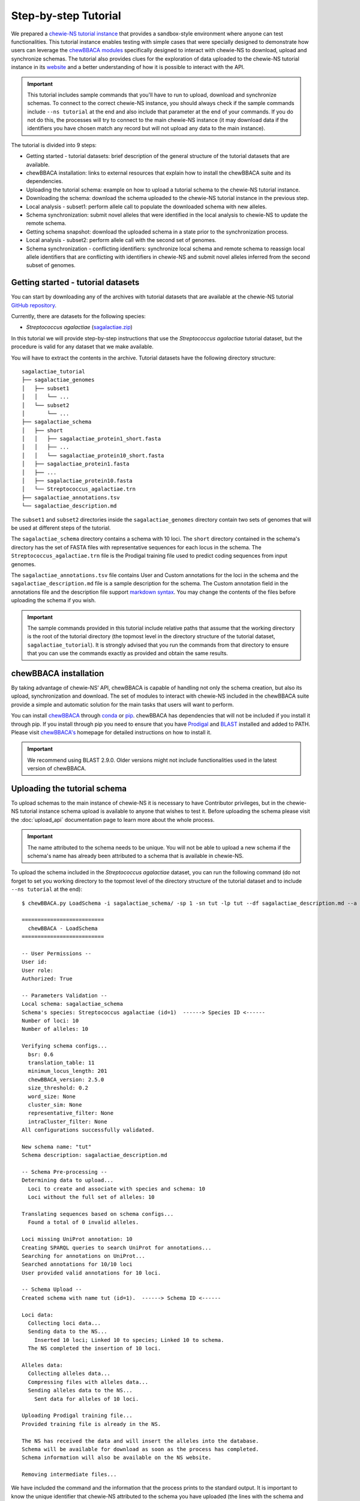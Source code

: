 Step-by-step Tutorial
=====================

We prepared a `chewie-NS tutorial instance <https://tutorial.chewbbaca.online/>`_ that provides a
sandbox-style environment where anyone can test functionalities. This tutorial instance enables
testing with simple cases that were specially designed to demonstrate how users can leverage the
`chewBBACA modules <https://github.com/B-UMMI/chewBBACA/tree/master/CHEWBBACA/CHEWBBACA_NS>`_
specifically designed to interact with chewie-NS to download, upload and synchronize schemas.
The tutorial also provides clues for the exploration of data uploaded to the chewie-NS tutorial instance in its 
`website <https://tutorial.chewbbaca.online/>`_ and a better understanding of how it is
possible to interact with the API.

.. important:: This tutorial includes sample commands that you'll have to run to upload,
               download and synchronize schemas. To connect to the correct chewie-NS instance, you
               should always check if the sample commands include ``--ns tutorial`` at the 
               end and also include that parameter at the end of your commands. If you do
               not do this, the processes will try to connect to the main chewie-NS instance (it 
               may download data if the identifiers you have chosen match any record but will 
               not upload any data to the main instance).

The tutorial is divided into 9 steps:

- Getting started - tutorial datasets: brief description of the general structure of the tutorial
  datasets that are available.
- chewBBACA installation: links to external resources that explain how to install the chewBBACA
  suite and its dependencies.
- Uploading the tutorial schema: example on how to upload a tutorial schema to the chewie-NS 
  tutorial instance.
- Downloading the schema: download the schema uploaded to the chewie-NS tutorial instance in the 
  previous step.
- Local analysis - subset1: perform allele call to populate the downloaded schema with new alleles.
- Schema synchronization: submit novel alleles that were identified in the local analysis to
  chewie-NS to update the remote schema.
- Getting schema snapshot: download the uploaded schema in a state prior to the synchronization
  process.
- Local analysis - subset2: perform allele call with the second set of genomes.
- Schema synchronization - conflicting identifiers: synchronize local schema and remote schema to reassign local allele 
  identifiers that are conflicting with identifiers in chewie-NS and submit novel alleles 
  inferred from the second subset of genomes.


Getting started - tutorial datasets
:::::::::::::::::::::::::::::::::::

You can start by downloading any of the archives with tutorial datasets that are available
at the chewie-NS tutorial `GitHub repository <https://github.com/B-UMMI/Chewie-NS_tutorial>`_.

Currently, there are datasets for the following species:

- *Streptococcus agalactiae*
  (`sagalactiae.zip <https://github.com/B-UMMI/Chewie-NS_tutorial/blob/master/tutorial_data/sagalactiae_tutorial.zip?raw=true>`_)

In this tutorial we will provide step-by-step instructions that use the
*Streptococcus agalactiae* tutorial dataset, but the procedure is valid for any dataset that
we make available.

You will have to extract the contents in the archive. Tutorial datasets have the following
directory structure::

    sagalactiae_tutorial
    ├── sagalactiae_genomes
    │   ├── subset1
    │   │   └── ...
    │   └── subset2
    │       └── ...
    ├── sagalactiae_schema
    │   ├── short
    │   │   ├── sagalactiae_protein1_short.fasta
    │   │   ├── ...
    │   │   └── sagalactiae_protein10_short.fasta
    │   ├── sagalactiae_protein1.fasta
    │   ├── ...
    │   ├── sagalactiae_protein10.fasta
    │   └── Streptococcus_agalactiae.trn
    ├── sagalactiae_annotations.tsv
    └── sagalactiae_description.md

The ``subset1`` and ``subset2`` directories inside the ``sagalactiae_genomes`` directory contain two
sets of genomes that will be used at different steps of the tutorial.

The ``sagalactiae_schema`` directory contains a schema with 10 loci. The ``short`` directory contained
in the schema's directory has the set of FASTA files with representative sequences for each locus in the
schema. The ``Streptococcus_agalactiae.trn`` file is the Prodigal training file used to predict coding
sequences from input genomes.

The ``sagalactiae_annotations.tsv`` file contains User and Custom annotations for the loci in the schema
and the ``sagalactiae_description.md`` file is a sample description for the schema. The Custom annotation
field in the annotations file and the description file support `markdown syntax <https://github.github.com/gfm/>`_. You may change the
contents of the files before uploading the schema if you wish.

.. important:: The sample commands provided in this tutorial include relative paths that assume that the 
               working directory is the root of the tutorial directory (the topmost level in the directory 
               structure of the tutorial dataset, ``sagalactiae_tutorial``). It is strongly advised 
               that you run the commands from that directory to ensure that you can use the commands exactly 
               as provided and obtain the same results.

chewBBACA installation
::::::::::::::::::::::

By taking advantage of chewie-NS’ API, chewBBACA is capable of handling not only the schema creation,
but also its upload, synchronization and download. The set of modules to interact with chewie-NS
included in the chewBBACA suite provide a simple and automatic solution for the main tasks
that users will want to perform.

You can install `chewBBACA <https://github.com/B-UMMI/chewBBACA>`_ through 
`conda <https://anaconda.org/bioconda/chewbbaca>`_ or `pip <https://pypi.org/project/chewBBACA/>`_.
chewBBACA has dependencies that will not be included if you install it through pip. If you install
through pip you need to ensure that you have `Prodigal <https://github.com/hyattpd/Prodigal>`_ 
and `BLAST <https://www.ncbi.nlm.nih.gov/books/NBK279671/>`_ installed and added to PATH. 
Please visit `chewBBACA's <https://github.com/B-UMMI/chewBBACA>`_ homepage for detailed 
instructions on how to install it.

.. important:: We recommend using BLAST 2.9.0. Older versions might not include functionalities
               used in the latest version of chewBBACA.


Uploading the tutorial schema
:::::::::::::::::::::::::::::

To upload schemas to the main instance of chewie-NS it is necessary to have Contributor privileges, but
in the chewie-NS tutorial instance schema upload is available to anyone that wishes to test it.
Before uploading the schema please visit the :doc:`upload_api` documentation page to learn more about the
whole process.

.. important:: The name attributed to the schema needs to be unique. You will not be able to upload
               a new schema if the schema's name has already been attributed to a schema that is
               available in chewie-NS.

To upload the schema included in the *Streptococcus agalactiae* dataset, you can run the following command 
(do not forget to set you working directory to the topmost level of the directory structure of the tutorial 
dataset and to include ``--ns tutorial`` at the end):

::

    $ chewBBACA.py LoadSchema -i sagalactiae_schema/ -sp 1 -sn tut -lp tut --df sagalactiae_description.md --a sagalactiae_annotations.tsv --ns tutorial

    ==========================
      chewBBACA - LoadSchema
    ==========================

    -- User Permissions --
    User id: 
    User role: 
    Authorized: True

    -- Parameters Validation --
    Local schema: sagalactiae_schema
    Schema's species: Streptococcus agalactiae (id=1)  ------> Species ID <------
    Number of loci: 10
    Number of alleles: 10

    Verifying schema configs...
      bsr: 0.6
      translation_table: 11
      minimum_locus_length: 201
      chewBBACA_version: 2.5.0
      size_threshold: 0.2
      word_size: None
      cluster_sim: None
      representative_filter: None
      intraCluster_filter: None
    All configurations successfully validated.

    New schema name: "tut" 
    Schema description: sagalactiae_description.md

    -- Schema Pre-processing --
    Determining data to upload...
      Loci to create and associate with species and schema: 10
      Loci without the full set of alleles: 10

    Translating sequences based on schema configs...
      Found a total of 0 invalid alleles.

    Loci missing UniProt annotation: 10
    Creating SPARQL queries to search UniProt for annotations...
    Searching for annotations on UniProt...
    Searched annotations for 10/10 loci
    User provided valid annotations for 10 loci.

    -- Schema Upload --
    Created schema with name tut (id=1).  ------> Schema ID <------

    Loci data:
      Collecting loci data...
      Sending data to the NS...
        Inserted 10 loci; Linked 10 to species; Linked 10 to schema.
      The NS completed the insertion of 10 loci.

    Alleles data:
      Collecting alleles data...
      Compressing files with alleles data...
      Sending alleles data to the NS...
        Sent data for alleles of 10 loci.

    Uploading Prodigal training file...
    Provided training file is already in the NS.

    The NS has received the data and will insert the alleles into the database.
    Schema will be available for download as soon as the process has completed.
    Schema information will also be available on the NS website.

    Removing intermediate files...


We have included the command and the information that the process prints to the standard output.
It is important to know the unique identifier that chewie-NS attributed to the schema you 
have uploaded (the lines with the schema and species identifiers are highlighted in the
standard output).
When the `LoadSchema` process finishes, chewie-NS will insert the data that was sent 
into its database and unlock the schema to make it available for download. You can find
the schema you have uploaded listed in the ``Schemas Overview`` page for the species 
(`Schemas Overview page for *Streptococcus agalactiae* <https://tutorial.chewbbaca.online/species/1>`_).

.. important:: Schemas that are uploaded to the chewie-NS tutorial instance are deleted after 48h.

Downloading the schema
::::::::::::::::::::::

In order to use a schema you have uploaded to chewie-NS, you will have to download it.

To know more about the ``DownloadSchema`` process, please visit the :doc:`download_api` page
in the documentation.

To download the schema you have uploaded, please run the following command:

.. important:: Substitute the species and schema ID values, ``-sp`` and ``-sc``, by the values that 
               serve to identify the schema you have uploaded.

::

    $ chewBBACA.py DownloadSchema -sp 1 -sc 1 -o sagalactiae_ns --ns tutorial

    ==============================
      chewBBACA - DownloadSchema
    ==============================

    Schema id: 1
    Schema name: tut
    Schema's species: Streptococcus agalactiae (id=1)

    Downloading compressed version...
    Decompressing schema...
    Schema is now available at: sagalactiae_ns/sagalactiae_tut

The process will download a ready-to-use schema to the output directory you have specified.
The loci and alleles included in the schema are the same that were in the original schema,
but chewie-NS has attributed new identifiers that will help to unmistakably identify
those loci and alleles and facilitate results comparison for anyone that is using the same
schema.

Local analysis - subset1
:::::::::::::::::::::::::::

You can use the schema you have downloaded to perform allele call and determine the allelic
profiles of a set of genomes. Allele calling is performed locally and privately, without the
need to provide any data or private information. You can learn more about the ``AlleleCall``
process in its `wiki page <https://github.com/B-UMMI/chewBBACA/wiki/2.-Allele-Calling>`_.

If you open any FASTA file in the schema that you have downloaded, you will find sequences
that have the following header structure:

::

    $ cat tut-00000001.fasta

    >tut-00000001_1
    ATGTTTAAAGGTAATAAGAAGTTGAATAGTTCTAAATTAGGTGATTACACACCACTTGAATTTGGTTCT...

Headers start with the loci prefix (``tut``) followed by the loci integer identifier (``00000001``)
and end with the allele identifier (``1``).

To perform allele call and determine the allelic profiles of the genomes in the subset1, run
the following command:

::

    $ chewBBACA.py AlleleCall -i sagalactiae_genomes/subset1/ -g sagalactiae_ns/sagalactiae_tut/ -o subset1_results 

    ==========================
      chewBBACA - AlleleCall
    ==========================

    Prodigal training file: Streptococcus_agalactiae.trn
    Number of CPU cores: 1

    Checking dependencies...
    Blast installation...True
    Prodigal installation...True
    Blast version meets minimum requirements (>=2.5.0).

    Checking if genome files exist...
    Checking if gene files exist...

    Starting Prodigal at: ...
    done prodigal run on:GCA_000012705.1_ASM1270v1_genomic.fna
    done prodigal run on:GCA_000007265.1_ASM726v1_genomic.fna
    done prodigal run on:GCA_000302475.2_ASM30247v2_genomic.fna
    done prodigal run on:GCA_000196055.1_ASM19605v1_genomic.fna
    done prodigal run on:GCA_000299135.1_ASM29913v1_genomic.fna
    done prodigal run on:GCA_000427035.1_09mas018883_genomic.fna
    done prodigal run on:GCA_000427055.1_ILRI112_genomic.fna
    done prodigal run on:GCA_000427075.1_ILRI005_genomic.fna
    done prodigal run on:GCA_000599965.1_ASM59996v1_genomic.fna
    done prodigal run on:GCA_000689235.1_GBCO_p1_genomic.fna
    done prodigal run on:GCA_000730255.1_ASM73025v1_genomic.fna
    done prodigal run on:GCA_000730215.2_ASM73021v2_genomic.fna
    Finishing Prodigal at: ...

    Checking if Prodigal created all the necessary files...
    All files were created.

    Translating genomes...
    Creating Blast databases for all genomes...

    Starting Allele Calling at: ...
    Processing tut-00000002.fasta. Start ... Locus 9 of 10. Done 90%.
    Finished Allele Calling at: ...

    Wrapping up the results...
    ##################################################
    12 genomes used for 10 loci

    Used a BSR of: 0.6

    17 exact matches found out of 120

    14.17 percent of exact matches
    ##################################################

    Writing output files...

    ------------------------------------------------------------------------------------------
    Genome                                      EXC    INF    LNF   PLOT   NIPH    ALM    ASM 
    ------------------------------------------------------------------------------------------
    GCA_000007265.1_ASM726v1_genomic.fna         1      5      4      0      0      0      0  
    GCA_000012705.1_ASM1270v1_genomic.fna        1      4      5      0      0      0      0  
    GCA_000196055.1_ASM19605v1_genomic.fna       1      5      4      0      0      0      0  
    GCA_000299135.1_ASM29913v1_genomic.fna       4      1      4      0      0      0      1  
    GCA_000302475.2_ASM30247v2_genomic.fna       0      5      5      0      0      0      0  
    GCA_000427035.1_09mas018883_genomic.fna      2      3      5      0      0      0      0  
    GCA_000427055.1_ILRI112_genomic.fna          1      4      4      0      0      0      1  
    GCA_000427075.1_ILRI005_genomic.fna          1      5      4      0      0      0      0  
    GCA_000599965.1_ASM59996v1_genomic.fna       0      5      5      0      0      0      0  
    GCA_000689235.1_GBCO_p1_genomic.fna          0      5      5      0      0      0      0  
    GCA_000730215.2_ASM73021v2_genomic.fna       3      3      4      0      0      0      0  
    GCA_000730255.1_ASM73025v1_genomic.fna       3      2      4      0      0      0      1  
    ------------------------------------------------------------------------------------------

    Checking the existence of paralog genes...
    Detected number of paralog loci: 0

    Creating SQLite database to store profiles...done.
    Inserted 10 loci into database.

    Sending allelic profiles to SQLite database...done.
    Inserted 12 profiles (12 total, 12 total unique).

The ``AlleleCall`` process will print a table with the summary of the results to the standard
output. You can see a  `detailed description <https://github.com/B-UMMI/chewBBACA/wiki/2.-Allele-Calling>`_ 
of each category but for the purpose of this tutorial, the ``INF`` cases are the most relevant. The alleles
that received this classification correspond to new alleles that have been inferred during the 
process and were added to the schema FASTA files. If we inspect the same file that we looked into
before the allele calling, you will notice that new alleles have been added to that file.

::

    $ cat tut-00000001.fasta

    >tut-00000001_1
    ATGTTTAAAGGTAATAAGAAGTTGAATAGTTCTAAATTAGGTGATTACACACCACTTGAATTTGGTTCT...
    >tut-00000001_S_GCA-000007265.1-ASM726v1-genomic.fna_07/08/2020T21:00:08_*2
    ATGTTTAAAGGTAATAAGAAGTTGAATAGTTCTAAATTAGGTGATTACACACCACTTGAATTTGGTTCT...
    >tut-00000001_S_GCA-000012705.1-ASM1270v1-genomic.fna_07/08/2020T21:00:08_*3
    ATGTTTAAAGGTAATAAGAAGTTGAATAGTTCTAAATTAGGTGATTACACACCACTTGAATTTGGTTCT...
    >tut-00000001_S_GCA-000196055.1-ASM19605v1-genomic.fna_07/08/2020T21:00:08_*4
    ATGTTTAAAGGTAATAAGAAGTTGAATAGTTCTAAATTAGGTGATTACACACCACTTGAATTTGGTTCT...
    >tut-00000001_S_GCA-000302475.2-ASM30247v2-genomic.fna_07/08/2020T21:00:08_*5
    ATGTTTAAAGGTAATAAGAAGTTGAATAGTTCTAAATTAGGTGATTACACACCACTTGAATTTGGTTCT...
    >tut-00000001_S_GCA-000427055.1-ILRI112-genomic.fna_07/08/2020T21:00:08_*6
    ATGTTTAAAGGTAATAAGAAGTTGAATAGTTCTAAATTAGGTGATTACACACCACTTGAATTTGGTTCT...
    >tut-00000001_S_GCA-000427075.1-ILRI005-genomic.fna_07/08/2020T21:00:08_*7
    ATGTTTAAAGGTAATAAGAAGTTGAATAGTTCTAAATTAGGTGATTACACACCACTTGAATTTGGTTCT...
    >tut-00000001_S_GCA-000599965.1-ASM59996v1-genomic.fna_07/08/2020T21:00:08_*8
    ATGTTTAAAGGTAATAAGAAGTTGAATAGTTCTAAATTAGGTGATTACACACCACTTGAATTTGGTTCT...
    >tut-00000001_S_GCA-000689235.1-GBCO-p1-genomic.fna_07/08/2020T21:00:08_*9
    ATGTTTAAAGGTAATAAGAAGTTGAATAGTTCTAAATTAGGTGATTACACACCACTTGAATTTGGTTCT...

New alleles added to loci files that belong to a schema that was downloaded from chewie-NS will
include a ``*`` before the allele number in the end of the sequence identifier (e.g.: ``*4``). The ``*`` serves to indicate that
the alleles were identified locally and that it has not been verified if those alleles exist in
chewie-NS and, if they exist, what was the identifier that chewie-NS attributed.

Schema synchronization
::::::::::::::::::::::

To verify if newly identified alleles exist in chewie-NS, and submit those alleles if they are
not in chewie-NS, we will need to run the ``SyncSchema`` process. This process will retrieve
alleles added to the remote schema in chewie-NS since the last time we synchronized the local
and remote schemas and offer the option to submit novel alleles that have been identified in
local analyses and are not in chewie-NS. To learn more about the ``SyncSchema`` process, please
visit the :doc:`synchronize_api` page.

Running the ``SyncSchema`` process is fairly simple. To retrieve new alleles added to the remote
schema since the last synchronization process, we only need to provide the path to the directory
with the schema files. We also want to submit any novel alleles that our local schema might have,
so we include the ``--submit`` argument (there is no need to include ``--ns tutorial`` because
the ``SyncSchema`` process automatically detects what is the chewie-NS instance the schema was 
downloaded from).

::

    $ chewBBACA.py SyncSchema -sc sagalactiae_ns/sagalactiae_tut/ --submit

    ==========================
      chewBBACA - SyncSchema
    ==========================

    Schema id: 1
    Schema name: tut
    Schema's species: Streptococcus agalactiae (id=1)
    Last synced: 2020-08-07T22:46:52.406869

    Remote schema was last modified on: 2020-08-07T22:46:52.406869

    Retrieving alleles added to remote schema after 2020-08-07T22:46:52.406869...
    Retrieved 0 alleles for 0 loci.
    Local schema has 47 novel alleles for 7 loci.
    Collecting data and creating files to submit local alleles...
    Sending and inserting new alleles...
        Sent data for alleles of 7/7 loci.
        Inserted 47 alleles.
    The Chewie-NS inserted 47 new alleles and detected 0 repeated alleles.

    Updating local allele identifiers...
    Updated 12 profiles.

    Adapting schema in the following directory:
    sagalactiae_ns/temp
    Prodigal training file:

    Number of cores: 1
    BLAST Score Ratio: 0.6
    Translation table: 11
    Minimum accepted sequence length: 201
    Size threshold: None
    Number of genes to adapt: 7

    Determining the total number of alleles and allele mean length per gene...

    Adapting 7 genes...

    [==========] 100%

    Number of invalid genes: 0
    Number of invalid alleles: 0

    Successfully adapted 7/7 genes present in the external schema.

    Received 0 new alleles for 7 loci and sent 47 for 7 loci. 

Since the schema has not been modified since the upload date, the synchronization process 
will not retrieve alleles from chewie-NS. Our local schema includes alleles that are not in chewie-NS
and the synchronization process will send those alleles to chewie-NS, waiting for the insertion 
process to finish and return the set of identifiers that were attributed to the novel alleles.
The ``SyncSchema`` process will reassign allele identifiers to local alleles based on the 
identifiers attributed by chewie-NS and re-determine representative sequences for the loci
that were altered. The schema had not been altered since its upload and chewie-NS attributed
the same allele identifiers that were already being used in the local schema. Thus, the sequence
headers will be shortened and the synchronization process will simply remove the ``*`` from the 
headers. The file structure will be changed to the following:

::

    $ cat tut-00000001.fasta

    >tut-00000001_1
    ATGTTTAAAGGTAATAAGAAGTTGAATAGTTCTAAATTAGGTGATTACACACCACTTGAATTTGGTTCT...
    >tut-00000001_2 <----- *2
    ATGTTTAAAGGTAATAAGAAGTTGAATAGTTCTAAATTAGGTGATTACACACCACTTGAATTTGGTTCT...
    >tut-00000001_3 <----- *3
    ATGTTTAAAGGTAATAAGAAGTTGAATAGTTCTAAATTAGGTGATTACACACCACTTGAATTTGGTTCT...
    >tut-00000001_4 <----- *4
    ATGTTTAAAGGTAATAAGAAGTTGAATAGTTCTAAATTAGGTGATTACACACCACTTGAATTTGGTTCT...
    >tut-00000001_5 <----- *5
    ATGTTTAAAGGTAATAAGAAGTTGAATAGTTCTAAATTAGGTGATTACACACCACTTGAATTTGGTTCT...
    >tut-00000001_6 <----- *6
    ATGTTTAAAGGTAATAAGAAGTTGAATAGTTCTAAATTAGGTGATTACACACCACTTGAATTTGGTTCT...
    >tut-00000001_7 <----- *7
    ATGTTTAAAGGTAATAAGAAGTTGAATAGTTCTAAATTAGGTGATTACACACCACTTGAATTTGGTTCT...
    >tut-00000001_8 <----- *8
    ATGTTTAAAGGTAATAAGAAGTTGAATAGTTCTAAATTAGGTGATTACACACCACTTGAATTTGGTTCT...
    >tut-00000001_9 <----- *9
    ATGTTTAAAGGTAATAAGAAGTTGAATAGTTCTAAATTAGGTGATTACACACCACTTGAATTTGGTTCT...

We have included the mapping between the new identifiers and the old identifiers with ``*`` to 
highlight allele identifiers reassignments, e.g.: ``>tut-00000001_2 <----- *2``. This mapping 
serves to clearly indicate the changes made by the SyncShcema process during this tutorial and 
is not added to the FASTA files.

Getting schema snapshot
:::::::::::::::::::::::

To demonstrate a synchronization process that will need to perform more complicated reassignments
to ensure that local and remote schemas share the same identifiers, we will start by using a 
feature that allows users to download a snapshot of any schema. Quickly consult the ``Schemas Overview``
table and copy the ``Last Change Date`` of the schema that you have uploaded. We will subtract 2 minutes 
from that date and slightly modify the date format so that it matches the ``yyyy-mm-ddThh:mm:ss`` format 
(if the ``Last Change Date`` is ``2020-08-07T22:49:52``, the date that you should include in the command 
is ``2020-08-07T22:47:52`` as indicated in the example shown).

.. important:: Substitute the data and time below with the time you have calculated, do NOT simply copy 
               the command!

A sample command would be:

::

    $ chewBBACA.py DownloadSchema -sp 1 -sc 1 -o sagalactiae_snapshot --ns tutorial --d "2020-08-07T22:47:52"

    ==============================
      chewBBACA - DownloadSchema
    ==============================

    Schema id: 1
    Schema name: tut
    Schema's species: Streptococcus agalactiae (id=1)

    Downloading schema FASTA files...
    Number of loci to download: 10
    Downloading schema files...
    Downloaded: 10/10
    Downloaded and wrote FASTA files for 10/10 loci
    Failed download for 0 loci.

    Adapting schema in the following directory:
    sagalactiae_snapshot
    Prodigal training file:
    sagalactiae_snapshot/Streptococcus_agalactiae.trn
    Number of cores: 1
    BLAST Score Ratio: 0.6
    Translation table: 11
    Minimum accepted sequence length: 201
    Size threshold: None
    Number of genes to adapt: 10

    Determining the total number of alleles and allele mean length per gene...

    Adapting 10 genes...

    [==========] 100%

    Number of invalid genes: 0
    Number of invalid alleles: 0

    Successfully adapted 10/10 genes present in the external schema.

    Schema is now available at: sagalactiae_snapshot/sagalactiae_tut

This will download all FASTA files for all loci in the schema and construct the schema locally.
Since we have requested for the schema in a state prior to its ``Last Change Date``, we will
retrieve a schema that does not include all alleles in the latest version of the remote schema
and is outdated.

Local analysis - subset2
:::::::::::::::::::::::::::

We will perform allele call with the genomes in subset2 to demonstrate how the ``SyncSchema``
process would behave if the remote schema had already been modified by another user and the
sequences and allele identifiers in our local schema and in the remote schema did not fully
match.

::

    $ chewBBACA.py AlleleCall -i sagalactiae_genomes/subset2/ -g sagalactiae_snapshot/sagalactiae_tut/ -o subset2_results 

    ...

    ------------------------------------------------------------------------------------------
    Genome                                      EXC    INF    LNF   PLOT   NIPH    ALM    ASM 
    ------------------------------------------------------------------------------------------
    GCA_000782855.1_ASM78285v1_genomic.fna       0      6      4      0      0      0      0  
    GCA_000831105.1_ASM83110v1_genomic.fna       1      6      3      0      0      0      0  
    GCA_000831125.1_ASM83112v1_genomic.fna       4      3      3      0      0      0      0  
    GCA_000831145.1_ASM83114v1_genomic.fna       5      2      3      0      0      0      0  
    GCA_001026925.1_ASM102692v1_genomic.fna      0      6      3      0      0      0      1  
    GCA_001190865.1_ASM119086v1_genomic.fna      0      5      5      0      0      0      0  
    GCA_001190885.1_ASM119088v1_genomic.fna      1      5      4      0      0      0      0  
    GCA_001266635.1_ASM126663v1_genomic.fna      1      5      4      0      0      0      0  
    GCA_001275545.2_ASM127554v2_genomic.fna      3      3      4      0      0      0      0  
    GCA_001448985.1_ASM144898v1_genomic.fna      5      2      3      0      0      0      0  
    GCA_001655175.1_ASM165517v1_genomic.fna      0      5      5      0      0      0      0  
    GCA_001683515.1_ASM168351v1_genomic.fna      5      1      4      0      0      0      0  
    ------------------------------------------------------------------------------------------

    ...

Once again, we verify that the ``AlleleCall`` process inferred some alleles during its execution
and that those alleles have been added to the local schema. Since we have used a different set of
genomes we do not know if the set of alleles that were added to the schema are in the remote schema,
nor if the alleles that are common to both schemas have been attributed the same identifiers (in this
case they have not and it is very unlikely that different sets of genomes will lead to the same results
and schema modifications).

Schema synchronization - conflicting identifiers
::::::::::::::::::::::::::::::::::::::::::::::::

In the final step we will synchronize our schema with the remote schema. This process will retrieve
alleles that are in the remote schema and add them to our schema with the identifier they have in
chewie-NS. The alleles that are not in chewie-NS will be shifted to the end of the FASTA files and
assigned sequential identifiers with ``*`` at the end and in the same order as they were added to the 
schema. This ensures that there are no conflicts between remote and strictly local identifiers. Local 
alleles with ``*`` in their identifiers will be sent to chewie-NS and inserted into the schema's database. 
The ``SyncSchema`` process wil receive the identifiers attributed by chewie-NS and assign them to 
the local sequences that still had no global identifier, ensuring that all alleles have the correct 
identifier and that there is a common and global nomenclature.

To perform this last synchronization, execute:

::

    $ chewBBACA.py SyncSchema -sc sagalactiae_snapshot/sagalactiae_tut/ --submit

    ...

    Received 47 new alleles for 7 loci and sent 33 for 7 loci.

    ...

The synchronization process will retrieve 47 alleles that were inferred from subset1
and send 33 local alleles that were inferred from subset2. Identifier reassignmnent results
in the following file structure:

::

    $ cat tut-00000001.fasta

    >tut-00000001_1
    ATGTTTAAAGGTAATAAGAAGTTGAATAGTTCTAAATTAGGTGATTACACACCACTTGAATTTGGTTCT...
    >tut-00000001_2 <----- *7
    ATGTTTAAAGGTAATAAGAAGTTGAATAGTTCTAAATTAGGTGATTACACACCACTTGAATTTGGTTCT...
    >tut-00000001_3 <----- *5
    ATGTTTAAAGGTAATAAGAAGTTGAATAGTTCTAAATTAGGTGATTACACACCACTTGAATTTGGTTCT...
    >tut-00000001_4
    ATGTTTAAAGGTAATAAGAAGTTGAATAGTTCTAAATTAGGTGATTACACACCACTTGAATTTGGTTCT...
    >tut-00000001_5 <----- *9
    ATGTTTAAAGGTAATAAGAAGTTGAATAGTTCTAAATTAGGTGATTACACACCACTTGAATTTGGTTCT...
    >tut-00000001_6 <----- *8
    ATGTTTAAAGGTAATAAGAAGTTGAATAGTTCTAAATTAGGTGATTACACACCACTTGAATTTGGTTCT...
    >tut-00000001_7
    ATGTTTAAAGGTAATAAGAAGTTGAATAGTTCTAAATTAGGTGATTACACACCACTTGAATTTGGTTCT...
    >tut-00000001_8 <----- *6
    ATGTTTAAAGGTAATAAGAAGTTGAATAGTTCTAAATTAGGTGATTACACACCACTTGAATTTGGTTCT...
    >tut-00000001_9
    ATGTTTAAAGGTAATAAGAAGTTGAATAGTTCTAAATTAGGTGATTACACACCACTTGAATTTGGTTCT...
    >tut-00000001_10 <----- *2
    ATGTTTAAAGGTAATAAGAAGTTGAATAGTTCTAAATTAGGTGATTACACACCACTTGAATTTGGTTCT...
    >tut-00000001_11 <----- *3
    ATGTTTAAAGGTAATAAGAAGTTGAATAGTTCTAAATTAGGTGATTACACACCACTTGAATTTGGTTCT...
    >tut-00000001_12 <----- *4
    ATGTTTAAAGGTAATAAGAAGTTGAATAGTTCTAAATTAGGTGATTACACACCACTTGAATTTGGTTCT...

-------------------------------------------------------------------------------------------

Reading the documentation and completing the tutorial should provide a good overview of
how chewie-NS works and how you can interact with it through the chewBBACA suite. You can 
head to `chewie-NS' main instance website <https://chewbbaca.online/>`_ to explore available schema data for several species
and download data through the website or using the chewBBACA modules that were used in the 
tutorial. Schema upload and allele submission during synchronization in chewie-NS' main instance
are only possible to authorized users. If you want to submit data or provide
any type of feedback, please contact us through imm-bioinfo@medicina.ulisboa.pt.
